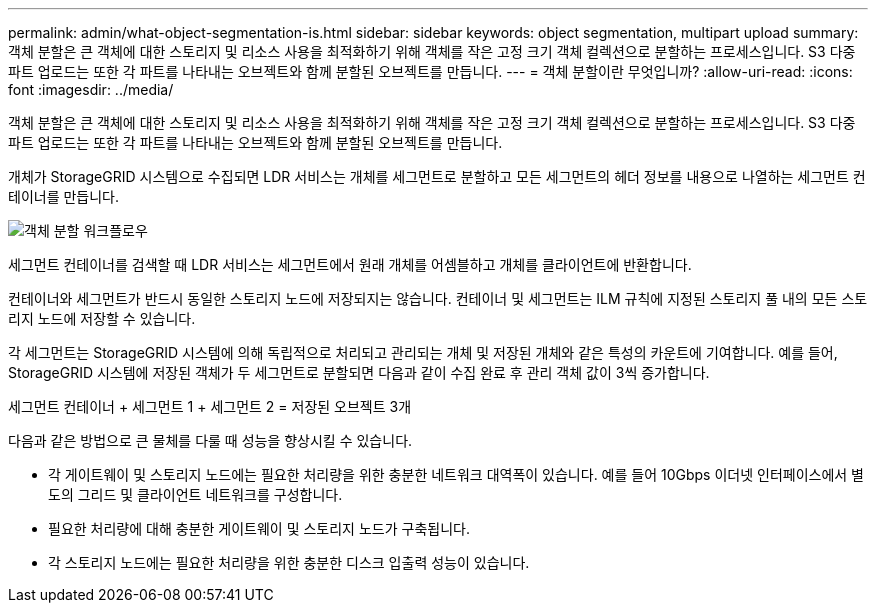 ---
permalink: admin/what-object-segmentation-is.html 
sidebar: sidebar 
keywords: object segmentation, multipart upload 
summary: 객체 분할은 큰 객체에 대한 스토리지 및 리소스 사용을 최적화하기 위해 객체를 작은 고정 크기 객체 컬렉션으로 분할하는 프로세스입니다. S3 다중 파트 업로드는 또한 각 파트를 나타내는 오브젝트와 함께 분할된 오브젝트를 만듭니다. 
---
= 객체 분할이란 무엇입니까?
:allow-uri-read: 
:icons: font
:imagesdir: ../media/


[role="lead"]
객체 분할은 큰 객체에 대한 스토리지 및 리소스 사용을 최적화하기 위해 객체를 작은 고정 크기 객체 컬렉션으로 분할하는 프로세스입니다. S3 다중 파트 업로드는 또한 각 파트를 나타내는 오브젝트와 함께 분할된 오브젝트를 만듭니다.

개체가 StorageGRID 시스템으로 수집되면 LDR 서비스는 개체를 세그먼트로 분할하고 모든 세그먼트의 헤더 정보를 내용으로 나열하는 세그먼트 컨테이너를 만듭니다.

image::../media/object_segmentation_diagram.gif[객체 분할 워크플로우]

세그먼트 컨테이너를 검색할 때 LDR 서비스는 세그먼트에서 원래 개체를 어셈블하고 개체를 클라이언트에 반환합니다.

컨테이너와 세그먼트가 반드시 동일한 스토리지 노드에 저장되지는 않습니다. 컨테이너 및 세그먼트는 ILM 규칙에 지정된 스토리지 풀 내의 모든 스토리지 노드에 저장할 수 있습니다.

각 세그먼트는 StorageGRID 시스템에 의해 독립적으로 처리되고 관리되는 개체 및 저장된 개체와 같은 특성의 카운트에 기여합니다. 예를 들어, StorageGRID 시스템에 저장된 객체가 두 세그먼트로 분할되면 다음과 같이 수집 완료 후 관리 객체 값이 3씩 증가합니다.

세그먼트 컨테이너 + 세그먼트 1 + 세그먼트 2 = 저장된 오브젝트 3개

다음과 같은 방법으로 큰 물체를 다룰 때 성능을 향상시킬 수 있습니다.

* 각 게이트웨이 및 스토리지 노드에는 필요한 처리량을 위한 충분한 네트워크 대역폭이 있습니다. 예를 들어 10Gbps 이더넷 인터페이스에서 별도의 그리드 및 클라이언트 네트워크를 구성합니다.
* 필요한 처리량에 대해 충분한 게이트웨이 및 스토리지 노드가 구축됩니다.
* 각 스토리지 노드에는 필요한 처리량을 위한 충분한 디스크 입출력 성능이 있습니다.

